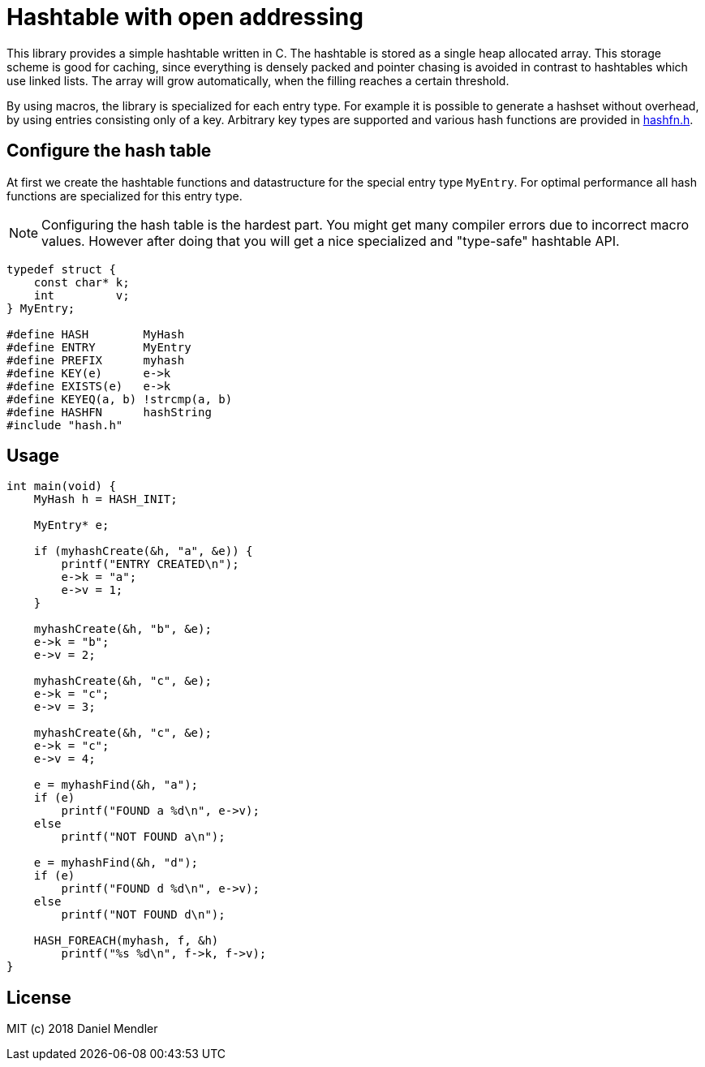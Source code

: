 = Hashtable with open addressing

This library provides a simple hashtable written in C. The hashtable is stored
as a single heap allocated array. This storage scheme is good for caching, since
everything is densely packed and pointer chasing is avoided in contrast to hashtables which use linked lists.
The array will grow automatically, when the filling reaches a certain threshold.

By using macros, the library is specialized for each entry type. For example
it is possible to generate a hashset without overhead, by using entries consisting only of a key.
Arbitrary key types are supported and various hash functions are provided in link:hashfn.h[].

== Configure the hash table

At first we create the hashtable functions and datastructure for the special entry type `MyEntry`.
For optimal performance all hash functions are specialized for this entry type.

[NOTE]
====
Configuring the hash table is the hardest part. You might get many compiler
errors due to incorrect macro values. However after doing that you will get
a nice specialized and "type-safe" hashtable API.
====

[source,c]
----
typedef struct {
    const char* k;
    int         v;
} MyEntry;

#define HASH        MyHash
#define ENTRY       MyEntry
#define PREFIX      myhash
#define KEY(e)      e->k
#define EXISTS(e)   e->k
#define KEYEQ(a, b) !strcmp(a, b)
#define HASHFN      hashString
#include "hash.h"
----

== Usage

[source,c]
----
int main(void) {
    MyHash h = HASH_INIT;

    MyEntry* e;

    if (myhashCreate(&h, "a", &e)) {
        printf("ENTRY CREATED\n");
        e->k = "a";
        e->v = 1;
    }

    myhashCreate(&h, "b", &e);
    e->k = "b";
    e->v = 2;

    myhashCreate(&h, "c", &e);
    e->k = "c";
    e->v = 3;

    myhashCreate(&h, "c", &e);
    e->k = "c";
    e->v = 4;

    e = myhashFind(&h, "a");
    if (e)
        printf("FOUND a %d\n", e->v);
    else
        printf("NOT FOUND a\n");

    e = myhashFind(&h, "d");
    if (e)
        printf("FOUND d %d\n", e->v);
    else
        printf("NOT FOUND d\n");

    HASH_FOREACH(myhash, f, &h)
        printf("%s %d\n", f->k, f->v);
}
----

== License

MIT (c) 2018 Daniel Mendler

